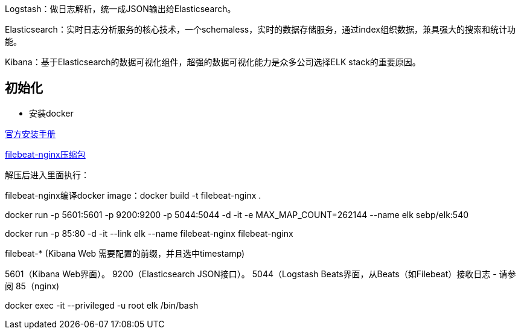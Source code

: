 
Logstash：做日志解析，统一成JSON输出给Elasticsearch。

Elasticsearch：实时日志分析服务的核心技术，一个schemaless，实时的数据存储服务，通过index组织数据，兼具强大的搜索和统计功能。

Kibana：基于Elasticsearch的数据可视化组件，超强的数据可视化能力是众多公司选择ELK stack的重要原因。

== 初始化

* 安装docker

https://store.docker.com/editions/community/docker-ce-server-centos[官方安装手册]

link:files/Nginx-filebeat.zip[filebeat-nginx压缩包]

解压后进入里面执行：

filebeat-nginx编译docker image：docker build -t filebeat-nginx .

docker run -p 5601:5601 -p 9200:9200 -p 5044:5044 -d -it -e MAX_MAP_COUNT=262144 --name elk sebp/elk:540



docker run -p 85:80 -d -it --link elk --name filebeat-nginx filebeat-nginx


filebeat-*    (Kibana Web 需要配置的前缀，并且选中timestamp)


5601（Kibana Web界面）。
9200（Elasticsearch JSON接口）。
5044（Logstash Beats界面，从Beats（如Filebeat）接收日志 - 请参阅
85（nginx)



//如需要登录shell
docker exec -it --privileged -u root elk /bin/bash


